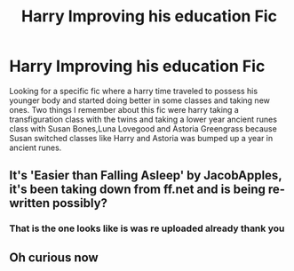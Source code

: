 #+TITLE: Harry Improving his education Fic

* Harry Improving his education Fic
:PROPERTIES:
:Author: wolflion726
:Score: 6
:DateUnix: 1611546569.0
:DateShort: 2021-Jan-25
:FlairText: What's That Fic?
:END:
Looking for a specific fic where a harry time traveled to possess his younger body and started doing better in some classes and taking new ones. Two things I remember about this fic were harry taking a transfiguration class with the twins and taking a lower year ancient runes class with Susan Bones,Luna Lovegood and Astoria Greengrass because Susan switched classes like Harry and Astoria was bumped up a year in ancient runes.


** It's 'Easier than Falling Asleep' by JacobApples, it's been taking down from ff.net and is being re-written possibly?
:PROPERTIES:
:Author: Mansuke
:Score: 3
:DateUnix: 1611578398.0
:DateShort: 2021-Jan-25
:END:

*** That is the one looks like is was re uploaded already thank you
:PROPERTIES:
:Author: wolflion726
:Score: 2
:DateUnix: 1611610099.0
:DateShort: 2021-Jan-26
:END:


** Oh curious now
:PROPERTIES:
:Author: Tennyson_Poet
:Score: 2
:DateUnix: 1611556112.0
:DateShort: 2021-Jan-25
:END:
